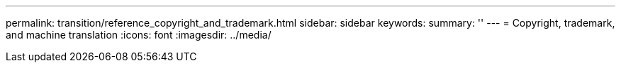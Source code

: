 ---
permalink: transition/reference_copyright_and_trademark.html
sidebar: sidebar
keywords: 
summary: ''
---
= Copyright, trademark, and machine translation
:icons: font
:imagesdir: ../media/
